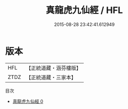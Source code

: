 #+TITLE: 真龍虎九仙經 / HFL

#+DATE: 2015-08-28 23:42:41.612949
* 版本
 |       HFL|【正統道藏・涵芬樓版】|
 |      ZTDZ|【正統道藏・三家本】|
目次
 - [[file:KR5a0228_000.txt][真龍虎九仙經 0]]
